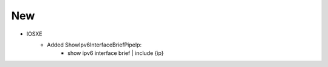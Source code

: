 --------------------------------------------------------------------------------
                            New
--------------------------------------------------------------------------------
* IOSXE
    * Added ShowIpv6InterfaceBriefPipeIp:
        * show ipv6 interface brief | include {ip}
